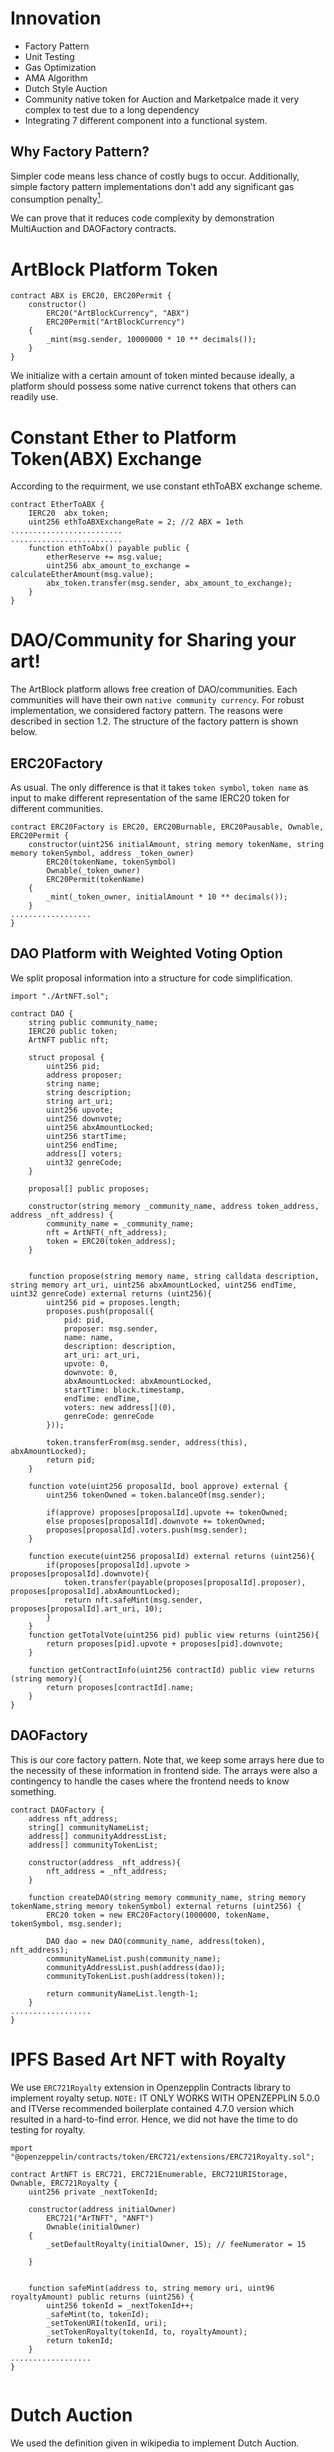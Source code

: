 * Innovation
- Factory Pattern
- Unit Testing
- Gas Optimization
- AMA Algorithm
- Dutch Style Auction
- Community native token for Auction and Marketpalce made it very complex to test due to a long dependency
- Integrating 7 different component into a functional system.

** Why Factory Pattern?
Simpler code means less chance of costly bugs to occur. Additionally, simple factory pattern implementations don't add any significant gas consumption penalty[1].

We can prove that it reduces code complexity by demonstration MultiAuction and DAOFactory contracts.

* ArtBlock Platform Token
#+begin_src solidity
contract ABX is ERC20, ERC20Permit {
    constructor()
        ERC20("ArtBlockCurrency", "ABX")
        ERC20Permit("ArtBlockCurrency")
    {
        _mint(msg.sender, 10000000 * 10 ** decimals());
    }
}
#+end_src

We initialize with a certain amount of token minted because ideally, a platform should possess some native currenct tokens that others can readily use.

* Constant Ether to Platform Token(ABX) Exchange
According to the requirment, we use constant ethToABX exchange scheme.
#+begin_src solidity
contract EtherToABX {
    IERC20  abx_token;
    uint256 ethToABXExchangeRate = 2; //2 ABX = 1eth
.........................
.........................
    function ethToAbx() payable public {
        etherReserve += msg.value;
        uint256 abx_amount_to_exchange = calculateEtherAmount(msg.value);
        abx_token.transfer(msg.sender, abx_amount_to_exchange);
    }
}
#+end_src

* DAO/Community for Sharing your art!
The ArtBlock platform allows free creation of DAO/communities. Each communities will have their own ~native community currency~. For robust implementation, we considered factory pattern. The reasons were described in section 1.2. The structure of the factory pattern is shown below.

[[./resources/factory_pattern.png]]

** ERC20Factory
As usual. The only difference is that it takes ~token symbol~, ~token name~ as input to make different representation of the same IERC20 token for different communities.
#+begin_src solidity
contract ERC20Factory is ERC20, ERC20Burnable, ERC20Pausable, Ownable, ERC20Permit {
    constructor(uint256 initialAmount, string memory tokenName, string memory tokenSymbol, address _token_owner)
        ERC20(tokenName, tokenSymbol)
        Ownable(_token_owner)
        ERC20Permit(tokenName)
    {
        _mint(_token_owner, initialAmount * 10 ** decimals());
    }
..................
}
#+end_src

** DAO Platform with Weighted Voting Option
We split proposal information into a structure for code simplification.
#+begin_src solidity
import "./ArtNFT.sol";

contract DAO {
    string public community_name;
    IERC20 public token;
    ArtNFT public nft;

    struct proposal {
        uint256 pid;
        address proposer;
        string name;
        string description;
        string art_uri;
        uint256 upvote;
        uint256 downvote;
        uint256 abxAmountLocked;
        uint256 startTime;
        uint256 endTime;
        address[] voters;
        uint32 genreCode;
    }

    proposal[] public proposes;

    constructor(string memory _community_name, address token_address, address _nft_address) {
        community_name = _community_name;
        nft = ArtNFT(_nft_address);
        token = ERC20(token_address);
    }


    function propose(string memory name, string calldata description, string memory art_uri, uint256 abxAmountLocked, uint256 endTime, uint32 genreCode) external returns (uint256){
        uint256 pid = proposes.length;
        proposes.push(proposal({
            pid: pid,
            proposer: msg.sender,
            name: name, 
            description: description,
            art_uri: art_uri,
            upvote: 0,
            downvote: 0,
            abxAmountLocked: abxAmountLocked,
            startTime: block.timestamp,
            endTime: endTime,
            voters: new address[](0),
            genreCode: genreCode
        }));

        token.transferFrom(msg.sender, address(this), abxAmountLocked);
        return pid;
    }

    function vote(uint256 proposalId, bool approve) external {
        uint256 tokenOwned = token.balanceOf(msg.sender);

        if(approve) proposes[proposalId].upvote += tokenOwned;
        else proposes[proposalId].downvote += tokenOwned;
        proposes[proposalId].voters.push(msg.sender);
    }

    function execute(uint256 proposalId) external returns (uint256){
        if(proposes[proposalId].upvote > proposes[proposalId].downvote){
            token.transfer(payable(proposes[proposalId].proposer), proposes[proposalId].abxAmountLocked); 
            return nft.safeMint(msg.sender, proposes[proposalId].art_uri, 10);
        } 
    }
    function getTotalVote(uint256 pid) public view returns (uint256){
        return proposes[pid].upvote + proposes[pid].downvote;
    }

    function getContractInfo(uint256 contractId) public view returns (string memory){
        return proposes[contractId].name;
    }
}
#+end_src

** DAOFactory
This is our core factory pattern. Note that, we keep some arrays here due to the necessity of these information in frontend side. The arrays were also a contingency to handle the cases where the frontend needs to know something.
#+begin_src solidity
contract DAOFactory {
    address nft_address;
    string[] communityNameList;
    address[] communityAddressList;
    address[] communityTokenList;

    constructor(address _nft_address){
        nft_address = _nft_address;
    }

    function createDAO(string memory community_name, string memory tokenName,string memory tokenSymbol) external returns (uint256) {
        ERC20 token = new ERC20Factory(1000000, tokenName, tokenSymbol, msg.sender);

        DAO dao = new DAO(community_name, address(token), nft_address);
        communityNameList.push(community_name);
        communityAddressList.push(address(dao));
        communityTokenList.push(address(token));

        return communityNameList.length-1;
    }
..................
}
#+end_src

* IPFS Based Art NFT with Royalty 
We use ~ERC721Royalty~ extension in Openzepplin Contracts library to implement royalty setup. ~NOTE:~ IT ONLY WORKS WITH OPENZEPPLIN 5.0.0 and ITVerse recommended boilerplate contained 4.7.0 version which resulted in a hard-to-find error. Hence, we did not have the time to do testing for royalty.
#+begin_src solidity
mport "@openzeppelin/contracts/token/ERC721/extensions/ERC721Royalty.sol";

contract ArtNFT is ERC721, ERC721Enumerable, ERC721URIStorage, Ownable, ERC721Royalty {
    uint256 private _nextTokenId;

    constructor(address initialOwner)
        ERC721("ArTNFT", "ANFT")
        Ownable(initialOwner)
    {
        _setDefaultRoyalty(initialOwner, 15); // feeNumerator = 15

    }


    function safeMint(address to, string memory uri, uint96 royaltyAmount) public returns (uint256) {
        uint256 tokenId = _nextTokenId++;
        _safeMint(to, tokenId);
        _setTokenURI(tokenId, uri);
        _setTokenRoyalty(tokenId, to, royaltyAmount);
        return tokenId;
    }
..................
}

#+end_src

* Dutch Auction 
We used the definition given in wikipedia to implement Dutch Auction. 
1. Auction holders can set a high price for their product and a discount rate at which the price decreases with each passing day.
2. If someone pays the amount of money the product is at a certain time, he gets the product.

#+begin_src solidity

contract MultiAuction {
    uint private constant DURATION = 7 days;
    ERC20 public community_token;
    struct DutchAuction {
        IERC721 nft;
        uint nftid;
        address payable  seller;
        uint startingPrice;
        uint startAt;
        uint expiresAt;
        uint discountRate;
    }

    DutchAuction[] public auctions;

    function createAuction(uint256 _startingPrice, uint256 _discountRate, address _nft_token, uint256 _nftid) public returns (uint256){
        auctions.push(DutchAuction({
            nft: IERC721(_nft_token),
            nftid: _nftid,
            seller: payable(msg.sender),
            startingPrice: _startingPrice,
            startAt: block.timestamp,
            expiresAt: block.timestamp + DURATION,
            discountRate: _discountRate
        }));
        return auctions.length-1;
    }

    function getCurrentPrice(uint256 auctionId) public view returns (uint256){
        uint timeElapsed = block.timestamp - auctions[auctionId].startAt;
        uint discount = auctions[auctionId].discountRate * timeElapsed;
        return auctions[auctionId].startingPrice - discount;
    }

    function buy(uint256 auctionId, uint256 amount) external {
        require(block.timestamp < auctions[auctionId].expiresAt, "auction expired");

        uint price = getCurrentPrice(auctionId);
        require(amount >= price, "ETH < price");

        auctions[auctionId].nft.transferFrom(auctions[auctionId].seller, msg.sender, auctions[auctionId].nftid);
        uint refund = amount - price;
        if (refund > 0) {
            community_token.transfer(msg.sender, refund);
        }
        delete auctions[auctionId];
    }
..................
}

#+end_src

If we look at the ~getCurrentPrice()~ function, we will see that the price decreases with each passing time.

* Marketplace for NFT
The marketplace is usual, anyone can put an NFT they own with community native token in the market.
#+begin_src solidity
contract MarketPlace {
    ArtNFT public nft_token;
    ERC20 public native_token;

    struct Product {
        address owner;
        uint256 price;
    }

    mapping(uint256=>Product) products_on_sale; //nftid=>Product
    Product[] public products;
    uint256[] public nftlist;

    constructor(address _native_token, address _nft_token){
        nft_token = ArtNFT(_nft_token);
        native_token = ERC20(_native_token);
    }

    function upload_new_product(uint256 nftid,  uint256 price) public{
        products_on_sale[nftid] = Product({
            owner: msg.sender,
            price: price
        });
        native_token.transferFrom(msg.sender, address(this), price);
        products.push(Product({
            owner: msg.sender,
            price: price
        }));
        nftlist.push(nftid);
    }
    function buy(uint256 nftid) public {
        nft_token.approve(address(this), nftid);
        native_token.transferFrom(msg.sender, products_on_sale[nftid].owner, products_on_sale[nftid].price);
        nft_token.safeTransferFrom(products_on_sale[nftid].owner, msg.sender, nftid);
    }
..................
}
#+end_src
* Decentralized Exchange using Automated Market Making(AMM) algorithm
The AMM currently supports exchange between any two tokens registered. Backers need to add liquidity. Based on available reserve, the price isderermined using the simple ~X*Y = Constant~ formula.
#+begin_src solidity
contract AMM {
    IERC20 public tokenA;
    IERC20 public tokenB;
    uint256 public reserveA;
    uint256 public reserveB;

    event Swap(address indexed user, uint256 amountIn, uint256 amountOut);

    constructor(IERC20 _tokenA, IERC20 _tokenB) {
        tokenA = _tokenA;
        tokenB = _tokenB;
    }

    function addLiquidity(uint256 amountA, uint256 amountB) external {
        require(amountA > 0 && amountB > 0, "Amount must be greater than zero");

        reserveA += amountA;
        reserveB += amountB;

        require(
            tokenA.transferFrom(msg.sender, address(this), amountA),
            "Transfer of tokenA failed"
        );
        require(
            tokenB.transferFrom(msg.sender, address(this), amountB),
            "Transfer of tokenB failed"
        );
    }

    function swap(uint256 amountIn, bool forA) external {
        require(amountIn > 0, "Amount must be greater than zero");

        uint256 reserveIn = forA ? reserveA : reserveB;
        uint256 reserveOut = forA ? reserveB : reserveA;

        uint256 amountOut = (amountIn * reserveOut) / (reserveIn + amountIn);

        require(
            forA
                ? tokenA.transferFrom(msg.sender, address(this), amountIn)
                : tokenB.transferFrom(msg.sender, address(this), amountIn),
            "Transfer of tokenIn failed"
        );

        require(
            forA
                ? tokenB.transfer(msg.sender, amountOut)
                : tokenA.transfer(msg.sender, amountOut),
            "Transfer of tokenOut failed"
        );

        if (forA) {
            reserveA += amountIn;
            reserveB -= amountOut;
        } else {
            reserveB += amountIn;
            reserveA -= amountOut;
        }

        emit Swap(msg.sender, amountIn, amountOut);
    }
}
#+end_src

* Did we integrate the components?
Yes, we did. We did testing to demonstrate and prove the functionality of our system. Here are only 3 of such test cases that demonstrate the complete capability of our system.
[[./resources/Test_Coverage.png]]

** DeX and DAO Integraion
#+begin_src solidity
  beforeEach(async () => {
    [owner, user] = await ethers.getSigners();
    const DAOFactory = await ethers.getContractFactory("DAOFactory"); // Replace with your ERC20 contract factory
    const daofactory = await DAOFactory.connect(owner).deploy(owner.address);

    const daoAId = await daofactory.connect(owner).createDAO("A Community", "A Token", "A");
    const daoBId = await daofactory.connect(owner).createDAO("B Community", "B Token", "B");
    const tokenList = await daofactory.getAllTokenList();

    tokenA = await ethers.getContractAt("ERC20Factory", tokenList[daoAId.value]);
    tokenB = await ethers.getContractAt("ERC20Factory", tokenList[daoBId.value]);

    console.log(await tokenA.balanceOf(owner.address));

    await tokenA.connect(owner).mint(user.address, 10000); // Mint 10,000 tokens to user's address
    await tokenB.connect(owner).mint(user.address, 10000); // Mint 10,000 tokens to user's address


    const AMMFactory = await ethers.getContractFactory("AMM");
    amm = await AMMFactory.deploy(tokenA.address, tokenB.address);
  });

#+end_src

** DAO and Auction/Marketplace with NFT
#+begin_src bash
async function deployOnceFixture() {
    const [owner, acc1, acc2,...otherAccounts] = await ethers.getSigners();
    const abx: ABX = await new ABX__factory(owner).deploy();
    const art: ArtNFT = await new ArtNFT__factory(owner).deploy(owner.address);
    const daofactory: DAOFactory = await new DAOFactory__factory(owner).connect(owner).deploy(art.address);

    await abx.approve(daofactory.address, 100000);
    const daofactory_object = await daofactory.connect(owner).createDAO("Abhi Fan Club", "Abhi Token", "ABJToken");
    const daoid = daofactory_object.value;
    const daoTokenList = await daofactory.getAllTokenList();
    const daoToken = daoTokenList[daoid];
    const daoAddressList = await daofactory.getAllCommunityAddress();

    const dao = await ethers.getContractAt("DAO", daoAddressList[daoid]);
    const pid_object = await dao.propose("Exposing abhijitt!", "Abhi is an alien actually, we dont know it!", "ipfs://art.abhi.com", 10, 2, 1); //10ABX, 2s, 1 = genre code, 10=
    const pid = pid_object.value;
    await dao.vote(pid, true);
    let nftObject = await dao.execute(pid);
    let nftid = nftObject.value;
    console.log("Control reaches here...");
    const multiauction : MultiAuction = await new MultiAuction__factory(owner).deploy(daoToken);

    const communityTokenInstance = await ethers.getContractAt("ERC20Factory", daoToken);


    return { abx, multiauction, art, communityTokenInstance, daoid, dao, daoToken, nftid, daofactory, owner, acc1, otherAccounts };
  }
#+end_src

* Gas Optimization
1. Using genreCode instead of genre srting that increases readability
2. Variable packing


* Summary


* Bugs
- Checking product genre
* References
[1]: https://hedera.com/learning/smart-contracts/smart-contract-design-patterns
